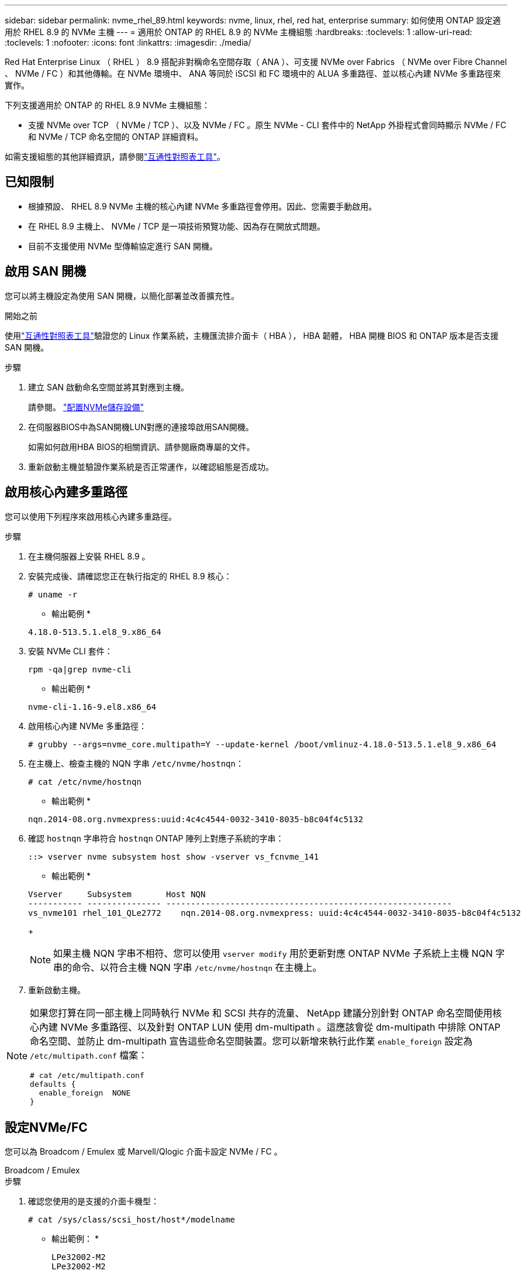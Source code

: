 ---
sidebar: sidebar 
permalink: nvme_rhel_89.html 
keywords: nvme, linux, rhel, red hat, enterprise 
summary: 如何使用 ONTAP 設定適用於 RHEL 8.9 的 NVMe 主機 
---
= 適用於 ONTAP 的 RHEL 8.9 的 NVMe 主機組態
:hardbreaks:
:toclevels: 1
:allow-uri-read: 
:toclevels: 1
:nofooter: 
:icons: font
:linkattrs: 
:imagesdir: ./media/


[role="lead"]
Red Hat Enterprise Linux （ RHEL ） 8.9 搭配非對稱命名空間存取（ ANA ）、可支援 NVMe over Fabrics （ NVMe over Fibre Channel 、 NVMe / FC ）和其他傳輸。在 NVMe 環境中、 ANA 等同於 iSCSI 和 FC 環境中的 ALUA 多重路徑、並以核心內建 NVMe 多重路徑來實作。

下列支援適用於 ONTAP 的 RHEL 8.9 NVMe 主機組態：

* 支援 NVMe over TCP （ NVMe / TCP ）、以及 NVMe / FC 。原生 NVMe - CLI 套件中的 NetApp 外掛程式會同時顯示 NVMe / FC 和 NVMe / TCP 命名空間的 ONTAP 詳細資料。


如需支援組態的其他詳細資訊，請參閱link:https://mysupport.netapp.com/matrix/["互通性對照表工具"^]。



== 已知限制

* 根據預設、 RHEL 8.9 NVMe 主機的核心內建 NVMe 多重路徑會停用。因此、您需要手動啟用。
* 在 RHEL 8.9 主機上、 NVMe / TCP 是一項技術預覽功能、因為存在開放式問題。
* 目前不支援使用 NVMe 型傳輸協定進行 SAN 開機。




== 啟用 SAN 開機

您可以將主機設定為使用 SAN 開機，以簡化部署並改善擴充性。

.開始之前
使用link:https://mysupport.netapp.com/matrix/#welcome["互通性對照表工具"^]驗證您的 Linux 作業系統，主機匯流排介面卡（ HBA ）， HBA 韌體， HBA 開機 BIOS 和 ONTAP 版本是否支援 SAN 開機。

.步驟
. 建立 SAN 啟動命名空間並將其對應到主機。
+
請參閱。 https://docs.netapp.com/us-en/ontap/san-admin/create-nvme-namespace-subsystem-task.html["配置NVMe儲存設備"^]

. 在伺服器BIOS中為SAN開機LUN對應的連接埠啟用SAN開機。
+
如需如何啟用HBA BIOS的相關資訊、請參閱廠商專屬的文件。

. 重新啟動主機並驗證作業系統是否正常運作，以確認組態是否成功。




== 啟用核心內建多重路徑

您可以使用下列程序來啟用核心內建多重路徑。

.步驟
. 在主機伺服器上安裝 RHEL 8.9 。
. 安裝完成後、請確認您正在執行指定的 RHEL 8.9 核心：
+
[listing]
----
# uname -r
----
+
* 輸出範例 *

+
[listing]
----
4.18.0-513.5.1.el8_9.x86_64
----
. 安裝 NVMe CLI 套件：
+
[listing]
----
rpm -qa|grep nvme-cli
----
+
* 輸出範例 *

+
[listing]
----
nvme-cli-1.16-9.el8.x86_64
----
. 啟用核心內建 NVMe 多重路徑：
+
[listing]
----
# grubby --args=nvme_core.multipath=Y --update-kernel /boot/vmlinuz-4.18.0-513.5.1.el8_9.x86_64
----
. 在主機上、檢查主機的 NQN 字串 `/etc/nvme/hostnqn`：
+
[listing]
----
# cat /etc/nvme/hostnqn
----
+
* 輸出範例 *

+
[listing]
----
nqn.2014-08.org.nvmexpress:uuid:4c4c4544-0032-3410-8035-b8c04f4c5132
----
. 確認 `hostnqn` 字串符合 `hostnqn` ONTAP 陣列上對應子系統的字串：
+
[listing]
----
::> vserver nvme subsystem host show -vserver vs_fcnvme_141
----
+
* 輸出範例 *

+
[listing]
----
Vserver     Subsystem       Host NQN
----------- --------------- ----------------------------------------------------------
vs_nvme101 rhel_101_QLe2772    nqn.2014-08.org.nvmexpress: uuid:4c4c4544-0032-3410-8035-b8c04f4c5132
----
+

NOTE: 如果主機 NQN 字串不相符、您可以使用 `vserver modify` 用於更新對應 ONTAP NVMe 子系統上主機 NQN 字串的命令、以符合主機 NQN 字串 `/etc/nvme/hostnqn` 在主機上。

. 重新啟動主機。


[NOTE]
====
如果您打算在同一部主機上同時執行 NVMe 和 SCSI 共存的流量、 NetApp 建議分別針對 ONTAP 命名空間使用核心內建 NVMe 多重路徑、以及針對 ONTAP LUN 使用 dm-multipath 。這應該會從 dm-multipath 中排除 ONTAP 命名空間、並防止 dm-multipath 宣告這些命名空間裝置。您可以新增來執行此作業 `enable_foreign` 設定為 `/etc/multipath.conf` 檔案：

[listing]
----
# cat /etc/multipath.conf
defaults {
  enable_foreign  NONE
}
----
====


== 設定NVMe/FC

您可以為 Broadcom / Emulex 或 Marvell/Qlogic 介面卡設定 NVMe / FC 。

[role="tabbed-block"]
====
.Broadcom / Emulex
--
.步驟
. 確認您使用的是支援的介面卡機型：
+
[listing]
----
# cat /sys/class/scsi_host/host*/modelname
----
+
* 輸出範例： *

+
[listing]
----
LPe32002-M2
LPe32002-M2
----
+
[listing]
----
# cat /sys/class/scsi_host/host*/modeldesc
----
+
* 輸出範例： *

+
[listing]
----
Emulex LightPulse LPe32002-M2 2-Port 32Gb Fibre Channel Adapter
Emulex LightPulse LPe32002-M2 2-Port 32Gb Fibre Channel Adapter
----
. 驗證您使用的是建議的Broadcom `lpfc` 韌體與收件匣驅動程式：
+
[listing]
----
# cat /sys/class/scsi_host/host*/fwrev
14.2.539.16, sli-4:2:c
14.2.539.16, sli-4:2:c
----
+
[listing]
----
# cat /sys/module/lpfc/version
0:14.0.0.21
----
+
如需支援的介面卡驅動程式和韌體版本的最新清單，請參閱link:https://mysupport.netapp.com/matrix/["互通性對照表工具"^]。

. 請確認 `lpfc_enable_fc4_type` 設為 `3`：
+
[listing]
----
# cat /sys/module/lpfc/parameters/lpfc_enable_fc4_type
3
----
. 確認啟動器連接埠已啟動並正在執行、而且您可以看到目標生命體：
+
[listing]
----
# cat /sys/class/fc_host/host*/port_name
0x10000090fae0ec88
0x10000090fae0ec89
----
+
[listing]
----
# cat /sys/class/fc_host/host*/port_state
Online
Online
----
+
[listing, subs="+quotes"]
----
# cat /sys/class/scsi_host/host*/nvme_info
NVME Initiator Enabled
XRI Dist lpfc0 Total 6144 IO 5894 ELS 250
NVME LPORT lpfc0 WWPN x10000090fae0ec88 WWNN x20000090fae0ec88 DID x0a1300 *ONLINE*
NVME RPORT       WWPN x2049d039ea36a105 WWNN x2048d039ea36a105 DID x0a0c0a *TARGET DISCSRVC ONLINE*
NVME Statistics
LS: Xmt 0000000024 Cmpl 0000000024 Abort 00000000
LS XMIT: Err 00000000 CMPL: xb 00000000 Err 00000000
Total FCP Cmpl 00000000000001aa Issue 00000000000001ab OutIO 0000000000000001
        abort 00000002 noxri 00000000 nondlp 00000000 qdepth 00000000 wqerr 00000000 err 00000000
FCP CMPL: xb 00000002 Err 00000003
NVME Initiator Enabled
XRI Dist lpfc1 Total 6144 IO 5894 ELS 250
NVME LPORT lpfc1 WWPN x10000090fae0ec89 WWNN x20000090fae0ec89 DID x0a1200 *ONLINE*
NVME RPORT       WWPN x204ad039ea36a105 WWNN x2048d039ea36a105 DID x0a080a *TARGET DISCSRVC ONLINE*
NVME Statistics
LS: Xmt 0000000024 Cmpl 0000000024 Abort 00000000
LS XMIT: Err 00000000 CMPL: xb 00000000 Err 00000000
Total FCP Cmpl 00000000000001ac Issue 00000000000001ad OutIO 0000000000000001
        abort 00000002 noxri 00000000 nondlp 00000000 qdepth 00000000 wqerr 00000000 err 00000000
FCP CMPL: xb 00000002 Err 00000003



----


--
.適用於 NVMe / FC 的 Marvell/QLogic FC 介面卡
--
RHEL 8.9 GA 核心中隨附的原生收件匣 qla2xxx 驅動程式具有最新的上游修正。這些修正對於 ONTAP 支援至關重要。

.步驟
. 確認您執行的是支援的介面卡驅動程式和韌體版本：
+
[listing]
----
# cat /sys/class/fc_host/host*/symbolic_name
----
+
* 輸出範例 *

+
[listing]
----
QLE2742 FW: v9.10.11 DVR: v10.02.08.200-k
QLE2742 FW: v9.10.11 DVR: v10.02.08.200-k
----
. 請確認 `ql2xnvmeenable` 已設定。這可讓 Marvell 介面卡作為 NVMe / FC 啟動器運作：
+
[listing]
----
# cat /sys/module/qla2xxx/parameters/ql2xnvmeenable
1
----


--
====


=== 啟用 1MB I/O （選用）

ONTAP 會在識別控制器資料中報告 8 的 MDTS （ MAX Data 傳輸大小）。這表示最大 I/O 要求大小最多可達 1MB 。若要針對 Broadcom NVMe / FC 主機發出大小為 1 MB 的 I/O 要求，您應該將參數值 `lpfc_sg_seg_cnt`從預設值 64 增加 `lpfc`至 256 。


NOTE: 這些步驟不適用於 Qlogic NVMe / FC 主機。

.步驟
. 將 `lpfc_sg_seg_cnt`參數設定為 256 ：
+
[source, cli]
----
cat /etc/modprobe.d/lpfc.conf
----
+
您應該會看到類似以下範例的輸出：

+
[listing]
----
options lpfc lpfc_sg_seg_cnt=256
----
. 執行 `dracut -f`命令，然後重新啟動主機。
. 確認的值 `lpfc_sg_seg_cnt`為 256 ：
+
[source, cli]
----
cat /sys/module/lpfc/parameters/lpfc_sg_seg_cnt
----




== 設定NVMe/TCP

NVMe / TCP 沒有自動連線功能。因此、如果某個路徑發生故障、且在 10 分鐘的預設逾時期間內未恢復、則 NVMe / TCP 無法自動重新連線。若要避免逾時、您應該將容錯移轉事件的重試期間設為至少 30 分鐘。

.步驟
. 確認啟動器連接埠可在支援的NVMe/TCP LIF中擷取探索記錄頁面資料：
+
[listing]
----
nvme discover -t tcp -w host-traddr -a traddr
----
+
* 輸出範例： *

+
[listing]
----
# nvme discover -t tcp -w 192.168.111.79 -a 192.168.111.14 -l 1800

Discovery Log Number of Records 8, Generation counter 18
=====Discovery Log Entry 0======
trtype:  tcp
adrfam:  ipv4
subtype: unrecognized
treq:    not specified.
portid:  0
trsvcid: 8009
subnqn:  nqn.1992-08.com.netapp:sn.154a5833c78c11ecb069d039ea359e4b: discovery
traddr:  192.168.211.15
sectype: none
=====Discovery Log Entry 1======
trtype:  tcp
adrfam:  ipv4
subtype: unrecognized
treq:    not specified.
portid:  1
trsvcid: 8009
subnqn:  nqn.1992-08.com.netapp:sn.154a5833c78c11ecb069d039ea359e4b: discovery
traddr:  192.168.111.15
sectype: none ..........


----
. 確認其他的 NVMe / TCP 啟動器目標 LIF 組合可以成功擷取探索記錄頁面資料：
+
[listing]
----
nvme discover -t tcp -w host-traddr -a traddr
----
+
* 輸出範例： *

+
[listing]
----
# nvme	discover	-t   tcp    -w	192.168.111.79   -a	192.168.111.14
# nvme	discover	-t   tcp    -w	192.168.111.79   -a	192.168.111.15
# nvme	discover	-t   tcp    -w	192.168.211.79   -a	192.168.211.14
# nvme	discover	-t   tcp    -w	192.168.211.79   -a	192.168.211.15


----
. 執行 `nvme connect-all` 跨所有節點支援的 NVMe / TCP 啟動器目標生命週期執行命令、並將控制器遺失逾時週期設為至少 30 分鐘或 1800 秒：
+
[listing]
----
nvme connect-all -t tcp -w host-traddr -a traddr -l 1800
----
+
* 輸出範例： *

+
[listing]
----
# nvme	connect-all	-t	tcp	-w	192.168.111.79	-a	192.168.111.14	-l	1800
# nvme	connect-all	-t	tcp	-w	192.168.111.79	-a	192.168.111.15	-l	1800
# nvme	connect-all	-t	tcp	-w	192.168.211.79	-a	192.168.211.14	-l	1800
# nvme	connect-all	-t	tcp	-w	192.168.211.79	-a	192.168.211.15	-l	1800


----




== 驗證NVMe

您可以使用下列程序來驗證 NVMe 。

.步驟
. 確認已啟用核心內建 NVMe 多重路徑：
+
[listing]
----
# cat /sys/module/nvme_core/parameters/multipath
Y
----
. 確認適當的 NVMe 設定（例如、 `model` 設定為 `NetApp ONTAP Controller` 和負載平衡 `iopolicy` 設定為 `round-robin`）對於相應的 ONTAP 命名空間，正確地反映在主機上：
+
[listing]
----
# cat /sys/class/nvme-subsystem/nvme-subsys*/model
NetApp ONTAP Controller
NetApp ONTAP Controller
----
+
[listing]
----
# cat /sys/class/nvme-subsystem/nvme-subsys*/iopolicy
round-robin
round-robin
----
. 確認已在主機上建立並正確探索命名空間：
+
[listing]
----
# nvme list
----
+
* 輸出範例： *

+
[listing]
----
Node         SN                   Model
---------------------------------------------------------
/dev/nvme0n1 81Gx7NSiKSQqAAAAAAAB	NetApp ONTAP Controller


Namespace Usage    Format             FW             Rev
-----------------------------------------------------------
1                 21.47 GB / 21.47 GB	4 KiB + 0 B   FFFFFFFF
----
. 確認每個路徑的控制器狀態均為有效、且具有正確的ANA狀態：
+
[role="tabbed-block"]
====
.NVMe / FC
--
[listing]
----
# nvme list-subsys /dev/nvme3n1
----
* 輸出範例： *

[listing, subs="+quotes"]
----
nvme-subsys0 - NQN=nqn.1992-08.com.netapp:sn.8e501f8ebafa11ec9b99d039ea359e4b:subsystem.rhel_163_Qle2742
+- nvme0 *fc* traddr=nn-0x204dd039ea36a105:pn-0x2050d039ea36a105 host_traddr=nn-0x20000024ff7f4994:pn-0x21000024ff7f4994 *live non-optimized*
+- nvme1 *fc* traddr=nn-0x204dd039ea36a105:pn-0x2050d039ea36a105 host_traddr=nn-0x20000024ff7f4994:pn-0x21000024ff7f4994 *live non-optimized*
+- nvme2 *fc* traddr=nn-0x204dd039ea36a105:pn-0x204fd039ea36a105 host_traddr=nn-0x20000024ff7f4995:pn-0x21000024ff7f4995 *live optimized*
+- nvme3 *fc* traddr=nn-0x204dd039ea36a105:pn-0x204ed039ea36a105 host_traddr=nn-0x20000024ff7f4994:pn-0x21000024ff7f4994 *live optimized*

----
--
.NVMe / TCP
--
[listing]
----
# nvme list-subsys /dev/nvme0n1
----
* 輸出範例： *

[listing, subs="+quotes"]
----
nvme-subsys0 - NQN=nqn.1992-08.com.netapp:sn.154a5833c78c11ecb069d039ea359e4b:subsystem.rhel_tcp_165\
+- nvme0 *tcp* traddr=192.168.111.15 trsvcid=4420 host_traddr=192.168.111.79 *live non-optimized*
+- nvme1 *tcp* traddr=192.168.111.14 trsvcid=4420 host_traddr=192.168.111.79 *live optimized*
+- nvme2 *tcp* traddr=192.168.211.15 trsvcid=4420 host_traddr=192.168.211.79 *live non-optimized*
+- nvme3 *tcp* traddr=192.168.211.14 trsvcid=4420 host_traddr=192.168.211.79 *live optimized*

----
--
====
. 驗證NetApp外掛程式是否顯示每ONTAP 個版本名稱空間裝置的正確值：
+
[role="tabbed-block"]
====
.欄位
--
[listing]
----
# nvme netapp ontapdevices -o column
----
* 輸出範例： *

[listing]
----
Device        Vserver   Namespace Path
----------------------- ------------------------------
/dev/nvme0n1 vs_tcp79           /vol/vol1/ns


NSID       UUID                                   Size
------------------------------------------------------------
1          aa197984-3f62-4a80-97de-e89436360cec	21.47GB
----
--
.JSON
--
[listing]
----
# nvme netapp ontapdevices -o json
----
* 輸出範例 *

[listing]
----
{
  "ONTAPdevices”: [
    {
      "Device”: "/dev/nvme0n1",
      "Vserver”: "vs_tcp79",
      "Namespace Path”: "/vol/vol1/ns",
      "NSID”: 1,
      "UUID”: "aa197984-3f62-4a80-97de-e89436360cec",
      "Size”: "21.47GB",
      "LBA_Data_Size”: 4096,
      "Namespace Size" : 5242880
    },
]

}


----
--
====




== 已知問題

採用 ONTAP 版本的 RHEL 8.9 的 NVMe 主機組態有下列已知問題：

[cols="20,40,40"]
|===
| NetApp錯誤ID | 標題 | 說明 


| link:https://mysupport.netapp.com/site/bugs-online/product/HOSTUTILITIES/BURT/1479047["1479047"^] | RHEL 8.9 NVMe 主機會建立重複的持續探索控制器 | 在NVMe over Fabrics（NVMe）主機上、您可以使用「NVMe Discover-p」命令來建立持續探索控制器（PD）。使用此命令時、每個啟動器目標組合只能建立一個PDC。  不過、如果您在 NVMe 主機上執行 Red Hat Enterprise Linux （ RHEL ） 8.9 、則每次執行「 NVMe 探索 -p 」時都會建立重複的 PDC 。這會導致主機和目標上的資源使用不必要。 
|===